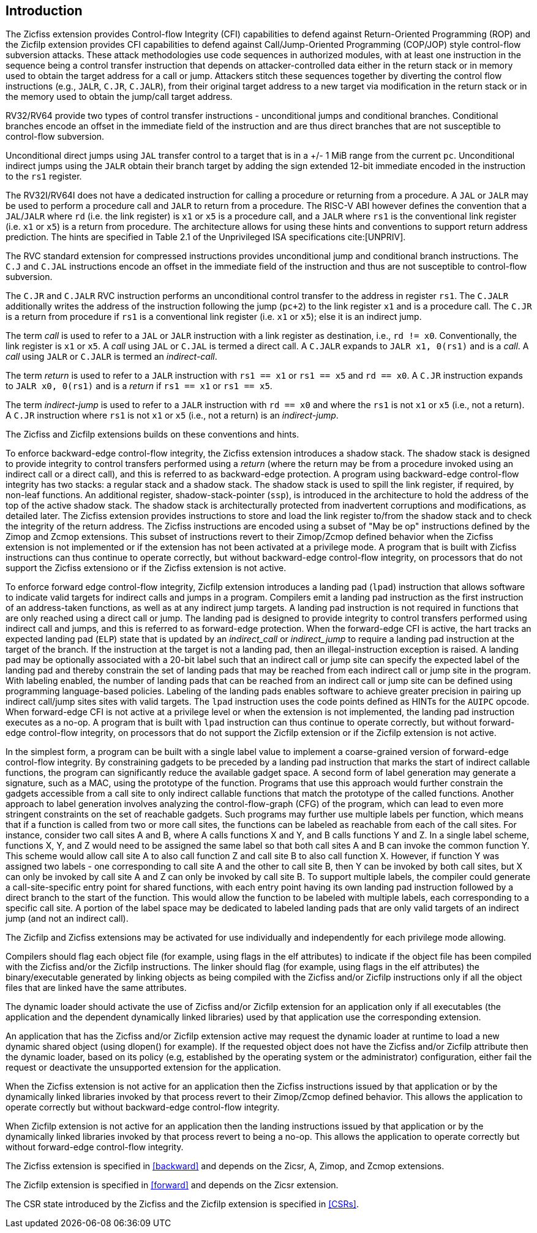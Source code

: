 [[intro]]
== Introduction

The Zicfiss extension provides Control-flow Integrity (CFI) capabilities to
defend against Return-Oriented Programming (ROP) and the Zicfilp extension
provides CFI capabilities to defend against Call/Jump-Oriented Programming
(COP/JOP) style control-flow subversion attacks. These attack methodologies use
code sequences in authorized modules, with at least one instruction in the
sequence being a control transfer instruction that depends on attacker-controlled
data either in the return stack or in memory used to obtain the target address
for a call or jump. Attackers stitch these sequences together by diverting the
control flow instructions (e.g., `JALR`, `C.JR`, `C.JALR`), from their original
target address to a new target via modification in the return stack or in the
memory used to obtain the jump/call target address.

RV32/RV64 provide two types of control transfer instructions - unconditional
jumps and conditional branches. Conditional branches encode an offset in the
immediate field of the instruction and are thus direct branches that are not
susceptible to control-flow subversion.

Unconditional direct jumps using `JAL` transfer control to a target that is in a
+/- 1 MiB range from the current `pc`. Unconditional indirect jumps using the
`JALR` obtain their branch target by adding the sign extended 12-bit immediate
encoded in the instruction to the `rs1` register.

The RV32I/RV64I does not have a dedicated instruction for calling a procedure or
returning from a procedure. A `JAL` or `JALR` may be used to perform a procedure
call and `JALR` to return from a procedure. The RISC-V ABI however defines the
convention that a `JAL`/`JALR` where `rd` (i.e. the link register) is `x1` or
`x5` is a procedure call, and a `JALR` where `rs1` is the conventional
link register (i.e. `x1` or `x5`) is a return from procedure. The architecture
allows for using these hints and conventions to support return address
prediction. The hints are specified in Table 2.1 of the Unprivileged ISA
specifications cite:[UNPRIV].

The RVC standard extension for compressed instructions provides unconditional
jump and conditional branch instructions. The `C.J` and `C.JAL` instructions
encode an offset in the immediate field of the instruction and thus are not
susceptible to control-flow subversion.

The `C.JR` and `C.JALR` RVC instruction performs an unconditional control
transfer to the address in register `rs1`. The `C.JALR` additionally writes the
address of the instruction following the jump (`pc+2`) to the link register `x1`
and is a procedure call. The `C.JR` is a return from procedure if `rs1` is a
conventional link register (i.e. `x1` or `x5`); else it is an indirect jump.

The term _call_ is used to refer to a `JAL` or `JALR` instruction with a link
register as destination, i.e., `rd != x0`. Conventionally, the link register is
`x1` or `x5`. A _call_ using `JAL` or `C.JAL` is termed a direct call. A
`C.JALR` expands to `JALR x1, 0(rs1)` and is a _call_. A _call_ using `JALR` or
`C.JALR` is termed an _indirect-call_.

The term _return_ is used to refer to a `JALR` instruction with `rs1 == x1` or
`rs1 == x5` and `rd == x0`. A `C.JR` instruction expands to `JALR x0, 0(rs1)`
and is a _return_ if `rs1 == x1` or `rs1 == x5`.

The term _indirect-jump_ is used to refer to a `JALR` instruction with `rd == x0`
and where the `rs1` is not `x1` or `x5` (i.e., not a return). A `C.JR`
instruction where `rs1` is not `x1` or `x5` (i.e., not a return) is an
_indirect-jump_.

The Zicfiss and Zicfilp extensions builds on these conventions and hints.

To enforce backward-edge control-flow integrity, the Zicfiss extension
introduces a shadow stack. The shadow stack is designed to provide integrity to
control transfers performed using a _return_ (where the return may be
from a procedure invoked using an indirect call or a direct call), and this is
referred to as backward-edge protection. A program using backward-edge 
control-flow integrity has two stacks: a regular stack and a shadow stack.
The shadow stack is used to spill the link register, if required, by non-leaf
functions. An additional register, shadow-stack-pointer (`ssp`), is introduced
in the architecture to hold the address of the top of the active shadow stack.
The shadow stack is architecturally protected from inadvertent corruptions and
modifications, as detailed later. The Zicfiss extension provides instructions to
store and load the link register to/from the shadow stack and to check the
integrity of the return address. The Zicfiss instructions are encoded
using a subset of "May be op" instructions defined by the Zimop and Zcmop
extensions. This subset of instructions revert to their Zimop/Zcmop defined
behavior when the Zicfiss extension is not implemented or if the extension has
not been activated at a privilege mode. A program that is built with Zicfiss
instructions can thus continue to operate correctly, but without backward-edge
control-flow integrity, on processors that do not support the Zicfiss extensiono
or if the Zicfiss extension is not active. 

To enforce forward edge control-flow integrity, Zicfilp extension introduces
a landing pad (`lpad`) instruction that allows software to indicate valid
targets for indirect calls and jumps in a program. Compilers emit a landing pad
instruction as the first instruction of an address-taken functions, as well as at
any indirect jump targets. A landing pad instruction is not required in functions
that are only reached using a direct call or jump. The landing pad is designed to
provide integrity to control transfers performed using indirect call and jumps,
and this is referred to as forward-edge protection. When the forward-edge CFI is
active, the hart tracks an expected landing pad (`ELP`) state that is updated by
an _indirect_call_ or _indirect_jump_ to require a landing pad instruction at
the target of the branch. If the instruction at the target is not a landing
pad, then an illegal-instruction exception is raised. A landing pad may be
optionally associated with a 20-bit label such that an indirect call or jump
site can specify the expected label of the landing pad and thereby constrain
the set of landing pads that may be reached from each indirect call or jump site
in the program. With labeling enabled, the number of landing pads that can be
reached from an indirect call or jump site can be defined using programming
language-based policies. Labeling of the landing pads enables software to
achieve greater precision in pairing up indirect call/jump sites sites with
valid targets. The `lpad` instruction uses the code points defined as HINTs for
the `AUIPC` opcode. When forward-edge CFI is not active at a privilege level or
when the extension is not implemented, the landing pad instruction executes as a
no-op. A program that is built with `lpad` instruction can thus continue to
operate correctly, but without forward-edge control-flow integrity, on processors
that do not support the Zicfilp extension or if the Zicfilp extension is not
active.

In the simplest form, a program can be built with a single label value to
implement a coarse-grained version of forward-edge control-flow integrity. By
constraining gadgets to be preceded by a landing pad instruction that marks
the start of indirect callable functions, the program can significantly reduce
the available gadget space. A second form of label generation may generate a
signature, such as a MAC, using the prototype of the function. Programs that use
this approach would further constrain the gadgets accessible from a call site to
only indirect callable functions that match the prototype of the called
functions. Another approach to label generation involves analyzing the
control-flow-graph (CFG) of the program, which can lead to even more stringent
constraints on the set of reachable gadgets. Such programs may further use
multiple labels per function, which means that if a function is called from two
or more call sites, the functions can be labeled as reachable from each of the
call sites. For instance, consider two call sites A and B, where A calls
functions X and Y, and B calls functions Y and Z. In a single label scheme,
functions X, Y, and Z would need to be assigned the same label so that both call
sites A and B can invoke the common function Y. This scheme would allow call
site A to also call function Z and call site B to also call function X. However,
if function Y was assigned two labels - one corresponding to call site A and the
other to call site B, then Y can be invoked by both call sites, but X can only be
invoked by call site A and Z can only be invoked by call site B. To support
multiple labels, the compiler could generate a call-site-specific entry point
for shared functions, with each entry point having its own landing pad
instruction followed by a direct branch to the start of the function. This would
allow the function to be labeled with multiple labels, each corresponding to a
specific call site. A portion of the label space may be dedicated to labeled
landing pads that are only valid targets of an indirect jump (and not an
indirect call).

The Zicfilp and Zicfiss extensions may be activated for use individually and
independently for each privilege mode allowing.

Compilers should flag each object file (for example, using flags in the elf
attributes) to indicate if the object file has been compiled with the Zicfiss
and/or the Zicfilp instructions. The linker should flag (for example, using
flags in the elf attributes) the binary/executable generated by linking objects
as being compiled with the Zicfiss and/or Zicfilp instructions only if all the
object files that are linked have the same attributes.

The dynamic loader should activate the use of Zicfiss and/or Zicfilp extension
for an application only if all executables (the application and the dependent
dynamically linked libraries) used by that application use the corresponding
extension.

An application that has the Zicfiss and/or Zicfilp extension active may request
the dynamic loader at runtime to load a new dynamic shared object (using
dlopen() for example). If the requested object does not have the Zicfiss and/or
Zicfilp attribute then the dynamic loader, based on its policy (e.g, established
by the operating system or the administrator) configuration, either fail the
request or deactivate the unsupported extension for the application.

When the Zicfiss extension is not active for an application then the Zicfiss
instructions issued by that application or by the dynamically linked libraries
invoked by that process revert to their Zimop/Zcmop defined behavior. This
allows the application to operate correctly but without backward-edge
control-flow integrity.

When Zicfilp extension is not active for an application then the landing
instructions issued by that application or by the dynamically linked libraries
invoked by that process revert to being a no-op. This allows the application to
operate correctly but without forward-edge control-flow integrity.

The Zicfiss extension is specified in <<backward>> and depends on the Zicsr, A,
Zimop, and Zcmop extensions. 

The Zicfilp extension is specified in <<forward>>  and depends on the Zicsr
extension.

The CSR state introduced by the Zicfiss and the Zicfilp extension is specified
in <<CSRs>>.

